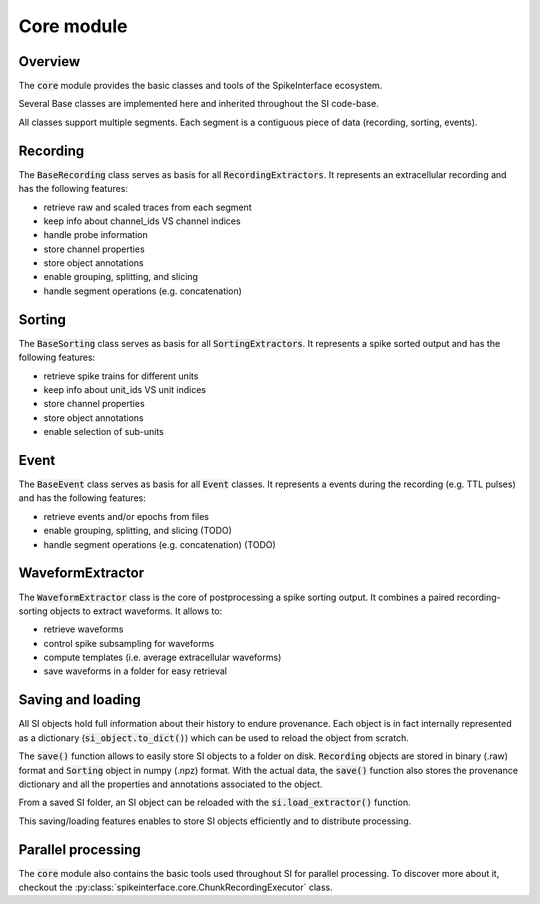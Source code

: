 Core module
===========

Overview
--------

The :code:`core` module provides the basic classes and tools of the SpikeInterface ecosystem.


Several Base classes are implemented here and inherited throughout the SI code-base.

All classes support multiple segments. Each segment is a contiguous piece of data (recording, sorting, events).


Recording
---------

The :code:`BaseRecording` class serves as basis for all :code:`RecordingExtractors`.
It represents an extracellular recording and has the following features:

* retrieve raw and scaled traces from each segment
* keep info about channel_ids VS channel indices
* handle probe information
* store channel properties
* store object annotations
* enable grouping, splitting, and slicing
* handle segment operations (e.g. concatenation)


Sorting
-------

The :code:`BaseSorting` class serves as basis for all :code:`SortingExtractors`.
It represents a spike sorted output and has the following features:

* retrieve spike trains for different units
* keep info about unit_ids VS unit indices
* store channel properties
* store object annotations
* enable selection of sub-units


Event
-----

The :code:`BaseEvent` class serves as basis for all :code:`Event` classes.
It represents a events during the recording (e.g. TTL pulses) and has the following features:

* retrieve events and/or epochs from files
* enable grouping, splitting, and slicing (TODO)
* handle segment operations (e.g. concatenation) (TODO)

WaveformExtractor
-----------------

The :code:`WaveformExtractor` class is the core of postprocessing a spike sorting output.
It combines a paired recording-sorting objects to extract waveforms.
It allows to:

* retrieve waveforms
* control spike subsampling for waveforms
* compute templates (i.e. average extracellular waveforms)
* save waveforms in a folder for easy retrieval


Saving and loading
------------------

All SI objects hold full information about their history to endure provenance. Each object is in fact internally
represented as a dictionary (:code:`si_object.to_dict()`) which can be used to reload the object from scratch.

The :code:`save()` function allows to easily store SI objects to a folder on disk. :code:`Recording` objects are stored
in binary (.raw) format  and :code:`Sorting` object in numpy (.npz) format. With the actual data, the :code:`save()`
function also stores the provenance dictionary and all the properties and annotations associated to the object.

From a saved SI folder, an SI object can be reloaded with the :code:`si.load_extractor()` function.

This saving/loading features enables to store SI objects efficiently and to distribute processing.


Parallel processing
-------------------

The :code:`core` module also contains the basic tools used throughout SI for parallel processing. To discover more
about it, checkout the :py:class:`spikeinterface.core.ChunkRecordingExecutor` class.
